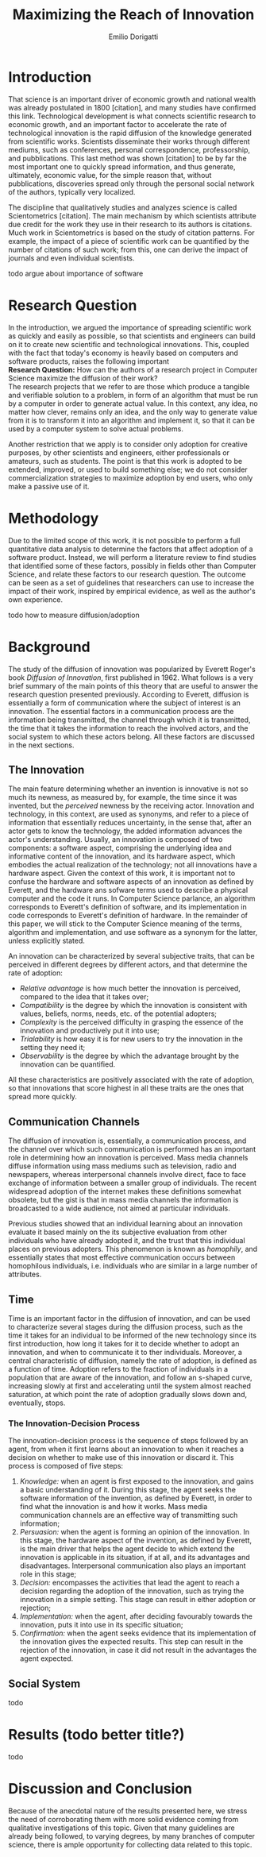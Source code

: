 #+TITLE: Maximizing the Reach of Innovation
#+AUTHOR: Emilio Dorigatti
#+OPTIONS: toc:nil

# stupid word noobs
#+LATEX_HEADER: \usepackage[margin=2.5cm]{geometry}
#+LATEX_CLASS_OPTIONS: [12pt]
#+LATEX_HEADER: \usepackage[doublespacing]{setspace} 
#+LATEX_HEADER: \usepackage{mathptmx}
#+LATEX_HEADER: \usepackage{titling}
#+LATEX_HEADER: \setlength{\droptitle}{-1.0in}


* Introduction
That science is an important driver of economic growth and national wealth was already postulated in 1800 [citation], and many studies have confirmed this link. Technological development is what connects scientific research to economic growth, and an important factor to accelerate the rate of technological innovation is the rapid diffusion of the knowledge generated from scientific works. Scientists disseminate their works through different mediums, such as conferences, personal correspondence, professorship, and pubblications. This last method was shown [citation] to be by far the most important one to quickly spread information, and thus generate, ultimately, economic value, for the simple reason that, without pubblications, discoveries spread only through the personal social network of the authors, typically very localized.

The discipline that qualitatively studies and analyzes science is called Scientometrics [citation]. The main mechanism by which scientists attribute due credit for the work they use in their research to its authors is citations. Much work in Scientometrics is based on the study of citation patterns. For example, the impact of a piece of scientific work can be quantified by the number of citations of such work; from this, one can derive the impact of journals and even individual scientists.

todo argue about importance of software

* Research Question
In the introduction, we argued the importance of spreading scientific work as quickly and easily as possible, so that scientists and engineers can build on it to create new scientific and technological innovations. This, coupled with the fact that today's economy is heavily based on computers and software products, raises the following important \\

*Research Question:* How can the authors of a research project in Computer Science maximize the diffusion of their work? \\

The research projects that we refer to are those which produce a tangible and verifiable solution to a problem, in form of an algorithm that must be run by a computer in order to generate actual value. In this context, any idea, no matter how clever, remains only an idea, and the only way to generate value from it is to transform it into an algorithm and implement it, so that it can be used by a computer system to solve actual problems.

Another restriction that we apply is to consider only adoption for creative purposes, by other scientists and engineers, either professionals or amateurs, such as students. The point is that this work is adopted to be extended, improved, or used to build something else; we do not consider commercialization strategies to maximize adoption by end users, who only make a passive use of it.

* Methodology
Due to the limited scope of this work, it is not possible to perform a full quantitative data analysis to determine the factors that affect adoption of a software product. Instead, we will perform a literature review to find studies that identified some of these factors, possibly in fields other than Computer Science, and relate these factors to our research question. The outcome can be seen as a set of guidelines that researchers can use to increase the impact of their work, inspired by empirical evidence, as well as the author's own experience. 

todo how to measure diffusion/adoption

* Background
The study of the diffusion of innovation was popularized by Everett Roger's book /Diffusion of Innovation/, first published in 1962. What follows is a very brief summary of the main points of this theory that are useful to answer the research question presented previously. According to Everett, diffusion is essentially a form of communication where the subject of interest is an innovation. The essential factors in a communication process are the information being transmitted, the channel through which it is transmitted, the time that it takes the information to reach the involved actors, and the social system to which these actors belong. All these factors are discussed in the next sections.

** The Innovation
The main feature determining whether an invention is innovative is not so much its newness, as measured by, for example, the time since it was invented, but the /perceived/ newness by the receiving actor. Innovation and technology, in this context, are used as synonyms, and refer to a piece of information that essentially reduces uncertainty, in the sense that, after an actor gets to know the technology, the added information advances the actor's understanding. Usually, an innovation is composed of two components: a software aspect, comprising the underlying idea and informative content of the innovation, and its hardware aspect, which embodies the actual realization of the technology; not all innovations have a hardware aspect. Given the context of this work, it is important not to confuse the hardware and software aspects of an innovation as defined by Everett, and the hardware ans sofware terms used to describe a physical computer and the code it runs. In Computer Science parlance, an algorithm corresponds to Everett's definition of software, and its implementation in code corresponds to Everett's definition of hardware. In the remainder of this paper, we will stick to the Computer Science meaning of the terms, algorithm and implementation, and use software as a synonym for the latter, unless explicitly stated.

An innovation can be characterized by several subjective traits, that can be perceived in different degrees by different actors, and that determine the rate of adoption:

 - /Relative advantage/ is how much better the innovation is perceived, compared to the idea that it takes over;
 - /Compatibility/ is the degree by which the innovation is consistent with values, beliefs, norms, needs, etc. of the potential adopters;
 - /Complexity/ is the perceived difficulty in grasping the essence of the innovation and productively put it into use;
 - /Trialability/ is how easy it is for new users to try the innovation in the setting they need it;
 - /Observability/ is the degree by which the advantage brought by the innovation can be quantified.

All these characteristics are positively associated with the rate of adoption, so that innovations that score highest in all these traits are the ones that spread more quickly.

** Communication Channels
The diffusion of innovation is, essentially, a communication process, and the channel over which such communication is performed has an important role in determining how an innovation is perceived. Mass media channels diffuse information using mass mediums such as television, radio and newspapers, whereas interpersonal channels involve direct, face to face exchange of information between a smaller group of individuals. The recent widespread adoption of the internet makes these definitions somewhat obsolete, but the gist is that in mass media channels the information is broadcasted to a wide audience, not aimed at particular individuals.

Previous studies showed that an individual learning about an innovation evaluate it based mainly on the its subjective evaluation from other individuals who have already adopted it, and the trust that this individual places on previous adopters. This phenomenon is known as /homophily/, and essentially states that most effective communication occurs between homophilous individuals, i.e. individuals who are similar in a large number of attributes.

** Time
Time is an important factor in the diffusion of innovation, and can be used to characterize several stages during the diffusion process, such as the time it takes for an individual to be informed of the new technology since its first introduction, how long it takes for it to decide whether to adopt an innovation, and when to communicate it to ther individuals. Moreover, a central characteristic of diffusion, namely the rate of adoption, is defined as a function of time. Adoption refers to the fraction of individuals in a population that are aware of the innovation, and follow an s-shaped curve, increasing slowly at first and accelerating until the system almost reached saturation, at which point the rate of adoption gradually slows down and, eventually, stops.

*** The Innovation-Decision Process
The innovation-decision process is the sequence of steps followed by an agent, from when it first learns about an innovation to when it reaches a decision on whether to make use of this innovation or discard it. This process is composed of five steps:

 1. /Knowledge:/ when an agent is first exposed to the innovation, and gains a basic understanding of it. During this stage, the agent seeks the software information of the invention, as defined by Everett, in order to find what the innovation is and how it works. Mass media communication channels are an effective way of transmitting such information;
 2. /Persuasion:/ when the agent is forming an opinion of the innovation. In this stage, the hardware aspect of the invention, as defined by Everett, is the main driver that helps the agent decide to which extend the innovation is applicable in its situation, if at all, and its advantages and disadvantages. Interpersonal communication also plays an important role in this stage;
 3. /Decision:/ encompasses the activities that lead the agent to reach a decision regarding the adoption of the innovation, such as trying the innovation in a simple setting. This stage can result in either adoption or rejection;
 4. /Implementation:/ when the agent, after deciding favourably towards the innovation, puts it into use in its specific situation;
 5. /Confirmation:/ when the agent seeks evidence that its implementation of the innovation gives the expected results. This step can result in the rejection of the innovation, in case it did not result in the advantages the agent expected.


** Social System
todo

* Results (todo better title?)
todo

* Discussion and Conclusion
Because of the anecdotal nature of the results presented here, we stress the need of corroborating them with more solid evidence coming from qualitative investigations of this topic. Given that many guidelines are already being followed, to varying degrees, by many branches of computer science, there is ample opportunity for collecting data related to this topic.
